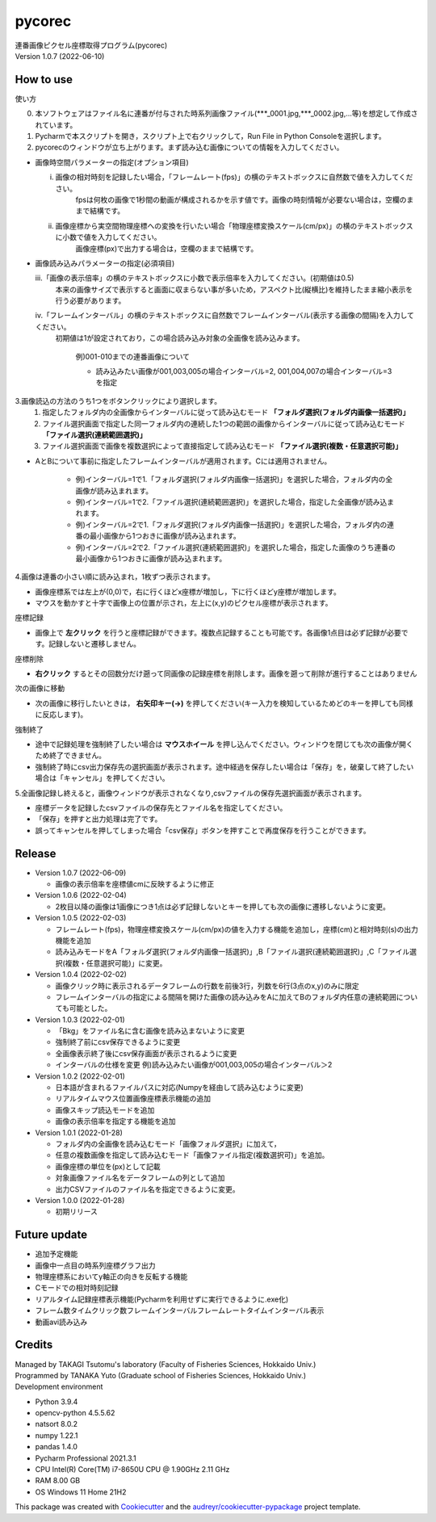 =======
pycorec
=======

| 連番画像ピクセル座標取得プログラム(pycorec)
| Version 1.0.7 (2022-06-10)

How to use
--------
| 使い方
0. 本ソフトウェアはファイル名に連番が付与された時系列画像ファイル(***_0001.jpg,***_0002.jpg,...等)を想定して作成されています。

1. Pycharmで本スクリプトを開き，スクリプト上で右クリックして，Run File in Python Consoleを選択します。

2. pycorecのウィンドウが立ち上がります。まず読み込む画像についての情報を入力してください。

* 画像時空間パラメーターの指定(オプション項目)

  i. 画像の相対時刻を記録したい場合，「フレームレート(fps)」の横のテキストボックスに自然数で値を入力してください。
      fpsは何枚の画像で1秒間の動画が構成されるかを示す値です。画像の時刻情報が必要ない場合は，空欄のままで結構です。

  ii. 画像座標から実空間物理座標への変換を行いたい場合「物理座標変換スケール(cm/px)」の横のテキストボックスに小数で値を入力してください。
       画像座標(px)で出力する場合は，空欄のままで結構です。

* 画像読み込みパラメーターの指定(必須項目)

  iii.「画像の表示倍率」の横のテキストボックスに小数で表示倍率を入力してください。(初期値は0.5)
       本来の画像サイズで表示すると画面に収まらない事が多いため，アスペクト比(縦横比)を維持したまま縮小表示を行う必要があります。

  iv.「フレームインターバル」の横のテキストボックスに自然数でフレームインターバル(表示する画像の間隔)を入力してください。
    初期値は1が設定されており，この場合読み込み対象の全画像を読み込みます。

     | 例)001-010までの連番画像について
     * 読み込みたい画像が001,003,005の場合インターバル=2, 001,004,007の場合インターバル=3を指定


3.画像読込の方法のうち1つをボタンクリックにより選択します。
    1. 指定したフォルダ内の全画像からインターバルに従って読み込むモード **「フォルダ選択(フォルダ内画像一括選択)」**
    2. ファイル選択画面で指定した同一フォルダ内の連続した1つの範囲の画像からインターバルに従って読み込むモード **「ファイル選択(連続範囲選択)」**
    3. ファイル選択画面で画像を複数選択によって直接指定して読み込むモード **「ファイル選択(複数・任意選択可能)」**

* AとBについて事前に指定したフレームインターバルが適用されます。Cには適用されません。

   * 例)インターバル=1で1.「フォルダ選択(フォルダ内画像一括選択)」を選択した場合，フォルダ内の全画像が読み込まれます。
   * 例)インターバル=1で2.「ファイル選択(連続範囲選択)」を選択した場合，指定した全画像が読み込まれます。
   * 例)インターバル=2で1.「フォルダ選択(フォルダ内画像一括選択)」を選択した場合，フォルダ内の連番の最小画像から1つおきに画像が読み込まれます。
   * 例)インターバル=2で2.「ファイル選択(連続範囲選択)」を選択した場合，指定した画像のうち連番の最小画像から1つおきに画像が読み込まれます。

4.画像は連番の小さい順に読み込まれ，1枚ずつ表示されます。

* 画像座標系では左上が(0,0)で，右に行くほどx座標が増加し，下に行くほどy座標が増加します。
* マウスを動かすと十字で画像上の位置が示され，左上に(x,y)のピクセル座標が表示されます。

座標記録

* 画像上で **左クリック** を行うと座標記録ができます。複数点記録することも可能です。各画像1点目は必ず記録が必要です。記録しないと遷移しません。

座標削除

*  **右クリック** するとその回数分だけ遡って同画像の記録座標を削除します。画像を遡って削除が進行することはありません

次の画像に移動

* 次の画像に移行したいときは， **右矢印キー(→)** を押してください(キー入力を検知しているためどのキーを押しても同様に反応します)。

強制終了

* 途中で記録処理を強制終了したい場合は **マウスホイール** を押し込んでください。ウィンドウを閉じても次の画像が開くため終了できません。
* 強制終了時にcsv出力保存先の選択画面が表示されます。途中経過を保存したい場合は「保存」を，破棄して終了したい場合は「キャンセル」を押してください。

5.全画像記録し終えると，画像ウィンドウが表示されなくなり,csvファイルの保存先選択画面が表示されます。

* 座標データを記録したcsvファイルの保存先とファイル名を指定してください。
* 「保存」を押すと出力処理は完了です。
* 誤ってキャンセルを押してしまった場合「csv保存」ボタンを押すことで再度保存を行うことができます。

Release
--------
* Version 1.0.7 (2022-06-09)

  * 画像の表示倍率を座標値cmに反映するように修正
* Version 1.0.6 (2022-02-04)

  * 2枚目以降の画像は1画像につき1点は必ず記録しないとキーを押しても次の画像に遷移しないように変更。
* Version 1.0.5 (2022-02-03)

  * フレームレート(fps)，物理座標変換スケール(cm/px)の値を入力する機能を追加し，座標(cm)と相対時刻(s)の出力機能を追加
  * 読み込みモードをA「フォルダ選択(フォルダ内画像一括選択)」,B「ファイル選択(連続範囲選択)」,C「ファイル選択(複数・任意選択可能)」に変更。
* Version 1.0.4 (2022-02-02)

  * 画像クリック時に表示されるデータフレームの行数を前後3行，列数を6行(3点のx,y)のみに限定
  * フレームインターバルの指定による間隔を開けた画像の読み込みをAに加えてBのフォルダ内任意の連続範囲についても可能とした。
* Version 1.0.3 (2022-02-01)

  * 「Bkg」をファイル名に含む画像を読み込まないように変更
  * 強制終了前にcsv保存できるように変更
  * 全画像表示終了後にcsv保存画面が表示されるように変更
  * インターバルの仕様を変更 例)読み込みたい画像が001,003,005の場合インターバル＞2
* Version 1.0.2 (2022-02-01)

  * 日本語が含まれるファイルパスに対応(Numpyを経由して読み込むように変更)
  * リアルタイムマウス位置画像座標表示機能の追加
  * 画像スキップ読込モードを追加
  * 画像の表示倍率を指定する機能を追加
* Version 1.0.1 (2022-01-28)

  * フォルダ内の全画像を読み込むモード「画像フォルダ選択」に加えて，
  * 任意の複数画像を指定して読み込むモード「画像ファイル指定(複数選択可)」を追加。
  * 画像座標の単位を(px)として記載
  * 対象画像ファイル名をデータフレームの列として追加
  * 出力CSVファイルのファイル名を指定できるように変更。
* Version 1.0.0 (2022-01-28)

  * 初期リリース












Future update
--------

* 追加予定機能
* 画像中一点目の時系列座標グラフ出力
* 物理座標系においてy軸正の向きを反転する機能
* Cモードでの相対時刻記録
* リアルタイム記録座標表示機能(Pycharmを利用せずに実行できるように.exe化)
* フレーム数タイムクリック数フレームインターバルフレームレートタイムインターバル表示
* 動画avi読み込み

Credits
-------
| Managed by TAKAGI Tsutomu's laboratory (Faculty of Fisheries Sciences, Hokkaido Univ.)
| Programmed by TANAKA Yuto (Graduate school of Fisheries Sciences, Hokkaido Univ.)

| Development environment
* Python 3.9.4
* opencv-python 4.5.5.62
* natsort 8.0.2
* numpy 1.22.1
* pandas 1.4.0
* Pycharm Professional 2021.3.1
* CPU   Intel(R) Core(TM) i7-8650U CPU @ 1.90GHz   2.11 GHz
* RAM   8.00 GB
* OS    Windows 11 Home 21H2

This package was created with Cookiecutter_ and the `audreyr/cookiecutter-pypackage`_ project template.

.. _Cookiecutter: https://github.com/audreyr/cookiecutter
.. _`audreyr/cookiecutter-pypackage`: https://github.com/audreyr/cookiecutter-pypackage
